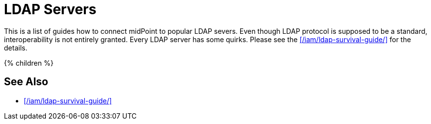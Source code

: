 = LDAP Servers
:page-upkeep-status: green

This is a list of guides how to connect midPoint to popular LDAP severs.
Even though LDAP protocol is supposed to be a standard, interoperability is not entirely granted.
Every LDAP server has some quirks.
Please see the xref:/iam/ldap-survival-guide/[] for the details.

++++
{% children %}
++++

== See Also

* xref:/iam/ldap-survival-guide/[]

